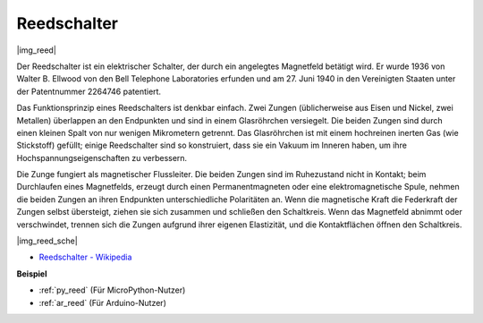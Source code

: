 .. _cpn_reed:

Reedschalter
======================

|img_reed|

Der Reedschalter ist ein elektrischer Schalter, der durch ein angelegtes Magnetfeld betätigt wird. Er wurde 1936 von Walter B. Ellwood von den Bell Telephone Laboratories erfunden und am 27. Juni 1940 in den Vereinigten Staaten unter der Patentnummer 2264746 patentiert.

Das Funktionsprinzip eines Reedschalters ist denkbar einfach. Zwei Zungen (üblicherweise aus Eisen und Nickel, zwei Metallen) überlappen an den Endpunkten und sind in einem Glasröhrchen versiegelt. Die beiden Zungen sind durch einen kleinen Spalt von nur wenigen Mikrometern getrennt. Das Glasröhrchen ist mit einem hochreinen inerten Gas (wie Stickstoff) gefüllt; einige Reedschalter sind so konstruiert, dass sie ein Vakuum im Inneren haben, um ihre Hochspannungseigenschaften zu verbessern.

Die Zunge fungiert als magnetischer Flussleiter. Die beiden Zungen sind im Ruhezustand nicht in Kontakt; beim Durchlaufen eines Magnetfelds, erzeugt durch einen Permanentmagneten oder eine elektromagnetische Spule, nehmen die beiden Zungen an ihren Endpunkten unterschiedliche Polaritäten an. Wenn die magnetische Kraft die Federkraft der Zungen selbst übersteigt, ziehen sie sich zusammen und schließen den Schaltkreis. Wenn das Magnetfeld abnimmt oder verschwindet, trennen sich die Zungen aufgrund ihrer eigenen Elastizität, und die Kontaktflächen öffnen den Schaltkreis.

|img_reed_sche|

* `Reedschalter - Wikipedia <https://de.wikipedia.org/wiki/Reedschalter>`_

**Beispiel**

* :ref:`py_reed` (Für MicroPython-Nutzer)
* :ref:`ar_reed` (Für Arduino-Nutzer)
